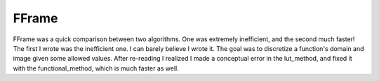 FFrame
======

FFrame was a quick comparison between two algorithms.
One was extremely inefficient, and the second much faster!
The first I wrote was the inefficient one.
I can barely believe I wrote it.
The goal was to discretize a function's domain and image
given some allowed values.
After re-reading I realized I made a conceptual error
in the lut_method, and fixed it with the functional_method,
which is much faster as well.
